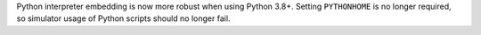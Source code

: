 Python interpreter embedding is now more robust when using Python 3.8+. Setting ``PYTHONHOME`` is no longer required, so simulator usage of Python scripts should no longer fail.

